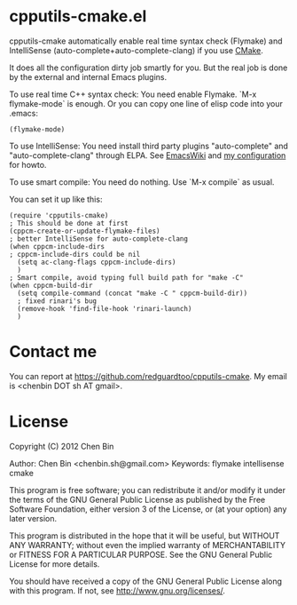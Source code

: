 * cpputils-cmake.el
cpputils-cmake automatically enable real time syntax check (Flymake) and IntelliSense (auto-complete+auto-complete-clang) if you use [[http://www.cmake.org][CMake]].

It does all the configuration dirty job smartly for you. But the real job is done by the external and internal Emacs plugins.

To use real time C++ syntax check:
You need enable Flymake. `M-x flymake-mode` is enough. Or you can copy one line of elisp code into your .emacs:
#+BEGIN_SRC elisp
(flymake-mode)
#+END_SRC

To use IntelliSense:
You need install third party plugins "auto-complete" and "auto-complete-clang" through ELPA. See [[http://emacswiki.org/emacs/AutoComplete][EmacsWiki]] and [[https://github.com/redguardtoo/emacs.d/blob/master/init-auto-complete.el][my configuration]] for howto.

To use smart compile:
You need do nothing. Use `M-x compile` as usual.

You can set it up like this:
#+BEGIN_SRC elisp
(require 'cpputils-cmake)
; This should be done at first
(cppcm-create-or-update-flymake-files)
; better IntelliSense for auto-complete-clang
(when cppcm-include-dirs
; cppcm-include-dirs could be nil
  (setq ac-clang-flags cppcm-include-dirs)
  )
; Smart compile, avoid typing full build path for "make -C"
(when cppcm-build-dir
  (setq compile-command (concat "make -C " cppcm-build-dir))
  ; fixed rinari's bug
  (remove-hook 'find-file-hook 'rinari-launch)
  )
#+END_SRC
* Contact me
You can report at [[https://github.com/redguardtoo/cpputils-cmake]]. My email is <chenbin DOT sh AT gmail>.
* License
Copyright (C) 2012 Chen Bin

Author: Chen Bin <chenbin.sh@gmail.com> Keywords: flymake intellisense cmake

This program is free software; you can redistribute it and/or modify it under the terms of the GNU General Public License as published by the Free Software Foundation, either version 3 of the License, or (at your option) any later version.

This program is distributed in the hope that it will be useful, but WITHOUT ANY WARRANTY; without even the implied warranty of MERCHANTABILITY or FITNESS FOR A PARTICULAR PURPOSE. See the GNU General Public License for more details.

You should have received a copy of the GNU General Public License along with this program. If not, see [[http://www.gnu.org/licenses/]].

